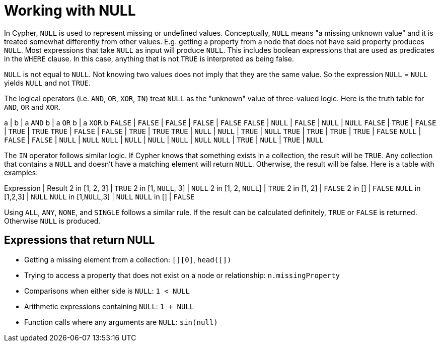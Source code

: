 [[cypher-working-with-null]]
Working with NULL
=================

In Cypher, +NULL+ is used to represent missing or undefined values. Conceptually, +NULL+ means "a missing unknown value"
and it is treated somewhat differently from other values. E.g. getting a property from a node that does not have said
property produces +NULL+. Most expressions that take +NULL+ as input will produce +NULL+. This includes boolean
expressions that are used as predicates in the +WHERE+ clause. In this case, anything that is not +TRUE+ is interpreted
as being false.

+NULL+ is not equal to +NULL+. Not knowing two values does not imply that they are the same value. So the expression
+NULL+ = +NULL+ yields +NULL+ and not +TRUE+.

The logical operators (i.e. +AND+, +OR+, +XOR+, +IN+) treat +NULL+ as the "unknown" value of three-valued logic.
Here is the truth table for +AND+, +OR+ and +XOR+.

[options="header", cols="^,^,^,^,^", width="100%"]
===================
a | b | a +AND+ b | a +OR+ b | a +XOR+ b
+FALSE+ | +FALSE+ | +FALSE+ | +FALSE+ | +FALSE+
+FALSE+ | +NULL+ | +FALSE+ | +NULL+ | +NULL+
+FALSE+ | +TRUE+ | +FALSE+ | +TRUE+ | +TRUE+
+TRUE+ | +FALSE+ | +FALSE+ | +TRUE+ | +TRUE+
+TRUE+ | +NULL+ | +NULL+ | +TRUE+ | +NULL+
+TRUE+ | +TRUE+ | +TRUE+ | +TRUE+ | +FALSE+
+NULL+ | +FALSE+ | +FALSE+ | +NULL+ | +NULL+
+NULL+ | +NULL+ | +NULL+ | +NULL+ | +NULL+
+NULL+ | +TRUE+ | +NULL+ | +TRUE+ | +NULL+
===================

The +IN+ operator follows similar logic. If Cypher knows that something exists in a collection, the result will be +TRUE+.
Any collection that contains a +NULL+ and doesn't have a matching element will return +NULL+. Otherwise, the result will
be false. Here is a table with examples:

[options="header", cols="^,^", width="100%"]
===================
Expression  | Result
2 in [1, 2, 3] | +TRUE+
2 in [1, +NULL+, 3] | +NULL+
2 in [1, 2, +NULL+] | +TRUE+
2 in [1, 2] | +FALSE+
2 in [] | +FALSE+
+NULL+ in [1,2,3] | +NULL+
+NULL+ in [1,+NULL+,3] | +NULL+
+NULL+ in [] | +FALSE+
===================

Using +ALL+, +ANY+, +NONE+, and +SINGLE+ follows a similar rule. If the result can be calculated definitely,
+TRUE+ or +FALSE+ is returned. Otherwise +NULL+ is produced.

== Expressions that return NULL ==

* Getting a missing element from a collection: +[][0]+, +head([])+
* Trying to access a property that does not exist on a node or relationship: +n.missingProperty+
* Comparisons when either side is +NULL+: +`1 < NULL`+
* Arithmetic expressions containing +NULL+: +`1 + NULL`+
* Function calls where any arguments are +NULL+: +sin(null)+
